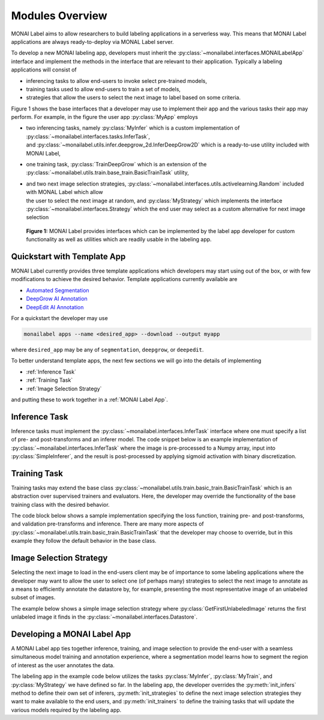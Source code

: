================
Modules Overview
================

MONAI Label aims to allow researchers to build labeling applications in a serverless way.
This means that MONAI Label applications are always ready-to-deploy via MONAL Label server.

To develop a new MONAI labeling app, developers must inherit the :py:class:`~monailabel.interfaces.MONAILabelApp` interface
and implement the methods in the interface that are relevant to their application. Typically a
labeling applications will consist of

- inferencing tasks to allow end-users to invoke select pre-trained models,
- training tasks used to allow end-users to train a set of models,
- strategies that allow the users to select the next image to label based on some criteria.

Figure 1 shows the base interfaces that a developer may use to implement their app
and the various tasks their app may perform. For example, in the figure the user app :py:class:`MyApp`
employs

- | two inferencing tasks, namely :py:class:`MyInfer` which is a custom implementation of :py:class:`~monailabel.interfaces.tasks.InferTask`, 
  | and :py:class:`~monailabel.utils.infer.deepgrow_2d.InferDeepGrow2D` which is a ready-to-use utility included with MONAI Label,
- one training task, :py:class:`TrainDeepGrow` which is an extension of the :py:class:`~monailabel.utils.train.base_train.BasicTrainTask` utility,
- | and two next image selection strategies, :py:class:`~monailabel.interfaces.utils.activelearning.Random` included with MONAL Label which allow 
  | the user to select the next image at random, and :py:class:`MyStrategy` which implements the interface 
  | :py:class:`~monailabel.interfaces.Strategy` which the end user may select as a custom alternative for next image selection

.. figure:: ../images/modules.svg
  :alt: MONAI Label Interfaces and Utilities

  **Figure 1:** MONAI Label provides interfaces which can be implemented by the label app developer
  for custom functionality as well as utilities which are readily usable in the labeling app.

Quickstart with Template App
============================

MONAI Label currently provides three template applications which developers
may start using out of the box, or with few modifications to achieve the desired 
behavior. Template applications currently available are

- `Automated Segmentation <LINKREF_GITHUB_MONAILABEL/sample-apps/segmentation>`_
- `DeepGrow AI Annotation <LINKREF_GITHUB_MONAILABEL/sample-apps/deepgrow>`_
- `DeepEdit AI Annotation <LINKREF_GITHUB_MONAILABEL/sample-apps/deepedit>`_

For a quickstart the developer may use

.. code-block:: bash

  monailabel apps --name <desired_app> --download --output myapp

where ``desired_app`` may be any of ``segmentation``, ``deepgrow``, or ``deepedit``.

To better understand template apps, the next few sections we will go into the details of implementing

- :ref:`Inference Task`
- :ref:`Training Task`
- :ref:`Image Selection Strategy`

and putting these to work together in a :ref:`MONAI Label App`.

.. _Inference Task:

Inference Task
==============

Inference tasks must implement the :py:class:`~monailabel.interfaces.InferTask` interface where one must specify a list of pre- and post-transforms
and an inferer model. The code snippet below is an example implementation of :py:class:`~monailabel.interfaces.InferTask` where the image is pre-processed
to a Numpy array, input into :py:class:`SimpleInferer`, and the result is post-processed by applying sigmoid activation with binary
discretization.

.. code-block:: python
  :emphasize-lines: 7, 9, 15, 18

  from monai.inferers import SimpleInferer
  from monai.transforms import (LoadImaged, ToNumpyd, Activationsd
                                AsDiscreted, ToNumpyd)

  from monailabel.interfaces.tasks import InferTask

  class MyInfer(InferTask):

    def pre_transforms(self):
        return [
            LoadImaged(keys="image"),
            ToNumpyd(keys="image"),
        ]

    def inferer(self):
        return SimpleInferer()

    def post_transforms(self):
        return [
            Activationsd(keys="pred", sigmoid=True),
            AsDiscreted(keys="pred", threshold_values=True, logit_thresh=0.5),
            ToNumpyd(keys="pred"),
        ]


.. _Training Task:

Training Task
=============

Training tasks may extend the base class :py:class:`~monailabel.utils.train.basic_train.BasicTrainTask` which is an abstraction over supervised trainers and evaluators.
Here, the developer may override the functionality of the base training class with the desired behavior.

The code block below shows a sample implementation specifying the loss function, training pre- and post-transforms, and validation 
pre-transforms and inference. There are many more aspects of :py:class:`~monailabel.utils.train.basic_train.BasicTrainTask` that the developer may choose to override, but
in this example they follow the default behavior in the base class.

.. code-block:: python
  :emphasize-lines: 6, 8, 11, 19, 25, 34

  from monai.inferers import SlidingWindowInferer
  from monai.transforms import *

  from monailabel.utils.train.basic_train import BasicTrainTask

  class MyTrainTask(BasicTrainTask):

    def loss_function(self):
        return DiceLoss(sigmoid=True, squared_pred=True)

    def train_pre_transforms(self):
        return Compose([
            LoadImaged(keys=("image", "label")),
            AsChannelFirstd(keys=("image", "label")),
            SpatialCropForegroundd(keys=("image", "label"), source_key="label", spatial_size=(128, 128, 128)),
            NormalizeIntensityd(keys="image"),
        ])

    def train_post_transforms(self):
        return Compose([
            Activationsd(keys="pred", sigmoid=True),
            AsDiscreted(keys="pred", threshold_values=True, logit_thresh=0.5),
        ])

    def val_pre_transforms(self):
        return Compose([
            LoadImaged(keys=("image", "label")),
            AsChannelFirstd(keys=("image", "label")),
            ScaleIntensityRanged(keys="image", a_min=-57, a_max=164, b_min=0.0, b_max=1.0, clip=True),
            CropForegroundd(keys=("image", "label"), source_key="image"),
            ToTensord(keys=("image", "label")),
        ])

    def val_inferer(self):
        return SlidingWindowInferer(roi_size=(128, 128, 128))

.. _Image Selection Strategy:

Image Selection Strategy
========================

Selecting the next image to load in the end-users client may be of importance to some labeling
applications where the developer may want to allow the user to select one (of perhaps many)
strategies to select the next image to annotate as a means to efficiently annotate the datastore
by, for example, presenting the most representative image of an unlabeled subset of images.

The example below shows a simple image selection strategy where :py:class:`GetFirstUnlabeledImage` returns
the first unlabeled image it finds in the :py:class:`~monailabel.interfaces.Datastore`.

.. code-block:: python
  :emphasize-lines: 4, 6

  from monailabel.interfaces import Datastore
  from monailabel.interfaces.tasks import Strategy

  class GetFirstUnlabeledImage(Strategy):

      def __call__(self, request, datastore: Datastore):
          images = datastore.get_unlabeled_images()
          if not len(images):
              return None

          images.sort()
          image = images[0]

          return image

.. _MONAI Label App:

Developing a MONAI Label App
============================

A MONAI Label app ties together inference, training, and image selection to provide the end-user with
a seamless simultaneous model training and annotation experience, where a segmentation model learns
how to segment the region of interest as the user annotates the data.

The labeling app in the example code below utilizes the tasks :py:class:`MyInfer`, :py:class:`MyTrain`,
and :py:class:`MyStrategy` we have defined so far. In the labeling app, the developer overrides the 
:py:meth:`init_infers` method to define their own set of inferers, :py:meth:`init_strategies` to
define the next image selection strategies they want to make available to the end users, and
:py:meth:`init_trainers` to define the training tasks that will update the various models required by
the labeling app.

.. code-block:: python
  :emphasize-lines: 8, 10, 18, 24

  from monai.apps import load_from_mmar
  
  from monailabel.interfaces import MONAILabelApp
  from monailabel.utils.activelearning import Random
  
  import MyInfer, MyTrain, GetFirstUnlabeledImage
  
  class MyApp(MONAILabelApp):
  
      def init_infers(self):
          infers = {
              "segmentation_spleen": MyInfer(self.final_model, load_from_mmar(self.mmar, self.model_dir)),
          }
  
          infers.update(self.deepgrow_infer_tasks(self.model_dir))
          return infers
  
      def init_strategies(self):
          return {
              "random": Random(),
              "first": GetFirstUnlabeledImage(),
          }
  
      def init_trainers(self) -> Dict[str, TrainTask]:
        return {
            "segmentation": MyTrainTask(
                self.model_dir, self.network, load_path=self.pretrained_model, publish_path=self.final_model
            )
        }
